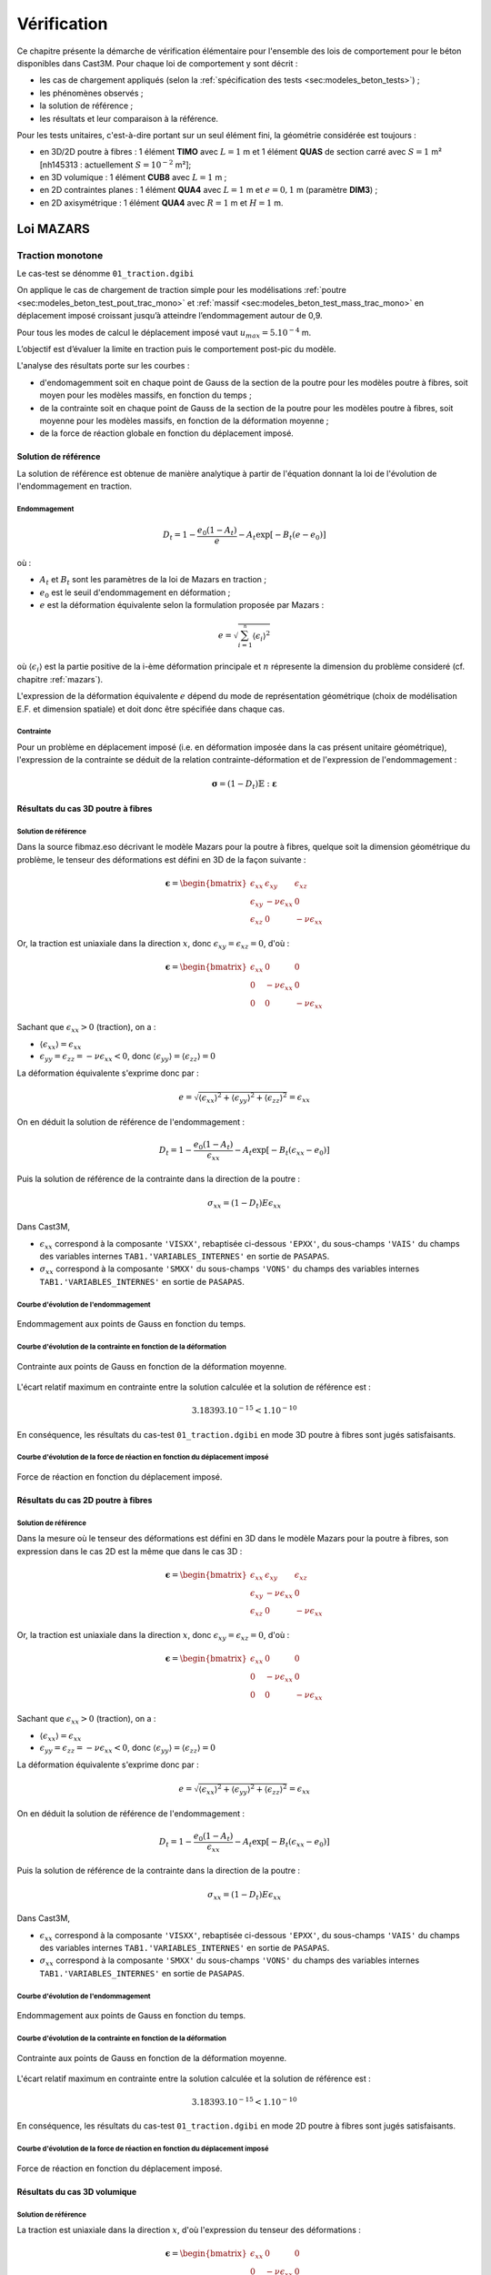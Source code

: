 .. _sec:modeles_beton_verif:

Vérification
============

Ce chapitre présente la démarche de vérification élémentaire pour l'ensemble des lois de comportement pour
le béton disponibles dans Cast3M. Pour chaque loi de comportement y sont décrit :

- les cas de chargement appliqués (selon la :ref:`spécification des tests <sec:modeles_beton_tests>`) ;
- les phénomènes observés ;
- la solution de référence ;
- les résultats et leur comparaison à la référence.



Pour les tests unitaires, c'est-à-dire portant sur un seul élément fini, la géométrie considérée est toujours :

- en 3D/2D poutre à fibres : 1 élément **TIMO** avec :math:`L=1` m et 1 élément **QUAS** de section carré avec :math:`S=1` m² [nh145313 : actuellement :math:`S=10^{-2}` m²];
- en 3D volumique : 1 élément **CUB8** avec :math:`L=1` m ;
- en 2D contraintes planes : 1 élément **QUA4** avec :math:`L=1` m et :math:`e=0,1` m (paramètre **DIM3**) ;
- en 2D axisymétrique : 1 élément **QUA4** avec :math:`R=1` m et :math:`H=1` m.



Loi MAZARS
----------

Traction monotone
~~~~~~~~~~~~~~~~~
Le cas-test se dénomme ``01_traction.dgibi``

On applique le cas de chargement de traction simple pour les modélisations :ref:`poutre <sec:modeles_beton_test_pout_trac_mono>`
et :ref:`massif <sec:modeles_beton_test_mass_trac_mono>` en déplacement imposé croissant jusqu’à atteindre l’endommagement autour de 0,9.

Pour tous les modes de calcul le déplacement imposé vaut :math:`u_{max}=5.10^{-4}` m.

L’objectif est d’évaluer la limite en traction puis le comportement post-pic du modèle.

L'analyse des résultats porte sur les courbes :

- d'endomagemment soit en chaque point de Gauss de la section de la poutre pour les modèles poutre à fibres, soit moyen pour les modèles massifs, en fonction du temps ;
- de la contrainte soit en chaque point de Gauss de la section de la poutre pour les modèles poutre à fibres, soit moyenne pour les modèles massifs, en fonction de la déformation moyenne ;
- de la force de réaction globale en fonction du déplacement imposé.

Solution de référence
+++++++++++++++++++++
La solution de référence est obtenue de manière analytique à partir de l'équation donnant la loi de l'évolution de l'endommagement en traction.

Endommagement
"""""""""""""

.. math::
   D_t = 1 - \frac{e_0 (1 - A_t)}{e} - A_t\exp\left[-B_t (e - e_0)\right]
   
où :

- :math:`A_t` et :math:`B_t` sont les paramètres de la loi de Mazars en traction ;
- :math:`e_0` est le seuil d'endommagement en déformation ;
- :math:`e` est la déformation équivalente selon la formulation proposée par Mazars :

.. math::
   {e} = \sqrt{\sum_{i=1}^{^{n}}\langle\epsilon_{i}\rangle^{2}}
   
où :math:`\langle\epsilon_{i}\rangle` est la partie positive de la i-ème déformation principale et :math:`n` répresente la dimension du problème consideré (cf. chapitre :ref:`mazars`).
   
L'expression de la déformation équivalente :math:`e` dépend du mode de représentation géométrique (choix de modélisation E.F. et dimension spatiale) et doit donc être spécifiée dans chaque cas.

Contrainte
""""""""""
Pour un problème en déplacement imposé (i.e. en déformation imposée dans la cas présent unitaire géométrique), l'expression de la contrainte se déduit de la relation contrainte-déformation et de l'expression de l'endommagement :

.. math::

   \boldsymbol{\sigma} = (1-D_{t}) \mathbb{E} : \boldsymbol{\varepsilon}

Résultats du cas 3D poutre à fibres
+++++++++++++++++++++++++++++++++++

Solution de référence
"""""""""""""""""""""
Dans la source fibmaz.eso décrivant le modèle Mazars pour la poutre à fibres, quelque soit la dimension géométrique du problème, le tenseur des déformations est défini en 3D de la façon suivante :

.. math::

   \boldsymbol{\epsilon} = 
      \begin{bmatrix}
         \epsilon_{xx} & \epsilon_{xy} & \epsilon_{xz} \\
         \epsilon_{xy} & -\nu\epsilon_{xx} & 0 \\
         \epsilon_{xz} & 0 & -\nu\epsilon_{xx}
      \end{bmatrix}

Or, la traction est uniaxiale dans la direction :math:`x`, donc :math:`\epsilon_{xy}=\epsilon_{xz}=0`, d'où :

.. math::

   \boldsymbol{\epsilon} = 
      \begin{bmatrix}
         \epsilon_{xx} & 0 & 0 \\
         0 & -\nu\epsilon_{xx} & 0 \\
         0 & 0 & -\nu\epsilon_{xx}
      \end{bmatrix}

Sachant que :math:`\epsilon_{xx}>0` (traction), on a :

- :math:`\langle\epsilon_{xx}\rangle=\epsilon_{xx}`
- :math:`\epsilon_{yy}=\epsilon_{zz}=-\nu\epsilon_{xx}<0`, donc :math:`\langle\epsilon_{yy}\rangle=\langle\epsilon_{zz}\rangle=0`

La déformation équivalente s'exprime donc par :

.. math::
   {e} = \sqrt{\langle\epsilon_{xx}\rangle^{2}+\langle\epsilon_{yy}\rangle^{2}+\langle\epsilon_{zz}\rangle^{2}}=\epsilon_{xx}

On en déduit la solution de référence de l'endommagement :

.. math::
   D_t = 1 - \frac{e_0 (1 - A_t)}{\epsilon_{xx}} - A_t\exp\left[-B_t (\epsilon_{xx} - e_0)\right]

Puis la solution de référence de la contrainte dans la direction de la poutre :

.. math::
   \sigma_{xx}=(1-D_t) E \epsilon_{xx}

Dans Cast3M, 

- :math:`\epsilon_{xx}` correspond à la composante ``'VISXX'``, rebaptisée ci-dessous ``'EPXX'``, du sous-champs ``'VAIS'`` du champs des variables internes ``TAB1.'VARIABLES_INTERNES'`` en sortie de ``PASAPAS``.

- :math:`\sigma_{xx}` correspond à la composante ``'SMXX'`` du sous-champs ``'VONS'`` du champs des variables internes ``TAB1.'VARIABLES_INTERNES'`` en sortie de ``PASAPAS``.

Courbe d'évolution de l'endommagement
"""""""""""""""""""""""""""""""""""""

.. figure:: figures/mazars_trac_mono_d_3dpaf.png
   :width: 15cm
   :align: center
   
   Endommagement aux points de Gauss en fonction du temps.

Courbe d'évolution de la contrainte en fonction de la déformation
"""""""""""""""""""""""""""""""""""""""""""""""""""""""""""""""""

.. figure:: figures/mazars_trac_mono_s_3dpaf.png
   :width: 15cm
   :align: center
   
   Contrainte aux points de Gauss en fonction de la déformation moyenne.

L'écart relatif maximum en contrainte entre la solution calculée et la solution de référence est :

.. math::
   3.18393.10^{-15} < 1.10^{-10}
   
En conséquence, les résultats du cas-test ``01_traction.dgibi`` en mode 3D poutre à fibres sont jugés satisfaisants.

Courbe d'évolution de la force de réaction en fonction du déplacement imposé
""""""""""""""""""""""""""""""""""""""""""""""""""""""""""""""""""""""""""""

.. figure:: figures/mazars_trac_mono_f_3dpaf.png
   :width: 15cm
   :align: center
   
   Force de réaction en fonction du déplacement imposé.

Résultats du cas 2D poutre à fibres
+++++++++++++++++++++++++++++++++++

Solution de référence
"""""""""""""""""""""
Dans la mesure où le tenseur des déformations est défini en 3D dans le modèle Mazars pour la poutre à fibres, son expression dans le cas 2D est la même que dans le cas 3D :

.. math::

   \boldsymbol{\epsilon} = 
      \begin{bmatrix}
         \epsilon_{xx} & \epsilon_{xy} & \epsilon_{xz} \\
         \epsilon_{xy} & -\nu\epsilon_{xx} & 0 \\
         \epsilon_{xz} & 0 & -\nu\epsilon_{xx}
      \end{bmatrix}

Or, la traction est uniaxiale dans la direction :math:`x`, donc :math:`\epsilon_{xy}=\epsilon_{xz}=0`, d'où :

.. math::

   \boldsymbol{\epsilon} = 
      \begin{bmatrix}
         \epsilon_{xx} & 0 & 0 \\
         0 & -\nu\epsilon_{xx} & 0 \\
         0 & 0 & -\nu\epsilon_{xx}
      \end{bmatrix}

Sachant que :math:`\epsilon_{xx}>0` (traction), on a :

- :math:`\langle\epsilon_{xx}\rangle=\epsilon_{xx}`
- :math:`\epsilon_{yy}=\epsilon_{zz}=-\nu\epsilon_{xx}<0`, donc :math:`\langle\epsilon_{yy}\rangle=\langle\epsilon_{zz}\rangle=0`

La déformation équivalente s'exprime donc par :

.. math::
   {e} = \sqrt{\langle\epsilon_{xx}\rangle^{2}+\langle\epsilon_{yy}\rangle^{2}+\langle\epsilon_{zz}\rangle^{2}}=\epsilon_{xx}

On en déduit la solution de référence de l'endommagement :

.. math::
   D_t = 1 - \frac{e_0 (1 - A_t)}{\epsilon_{xx}} - A_t\exp\left[-B_t (\epsilon_{xx} - e_0)\right]

Puis la solution de référence de la contrainte dans la direction de la poutre :

.. math::
   \sigma_{xx}=(1-D_t) E \epsilon_{xx}

Dans Cast3M, 

- :math:`\epsilon_{xx}` correspond à la composante ``'VISXX'``, rebaptisée ci-dessous ``'EPXX'``, du sous-champs ``'VAIS'`` du champs des variables internes ``TAB1.'VARIABLES_INTERNES'`` en sortie de ``PASAPAS``.

- :math:`\sigma_{xx}` correspond à la composante ``'SMXX'`` du sous-champs ``'VONS'`` du champs des variables internes ``TAB1.'VARIABLES_INTERNES'`` en sortie de ``PASAPAS``.

Courbe d'évolution de l'endommagement
"""""""""""""""""""""""""""""""""""""

.. figure:: figures/mazars_trac_mono_d_2dpaf.png
   :width: 15cm
   :align: center
   
   Endommagement aux points de Gauss en fonction du temps.

Courbe d'évolution de la contrainte en fonction de la déformation
"""""""""""""""""""""""""""""""""""""""""""""""""""""""""""""""""

.. figure:: figures/mazars_trac_mono_s_2dpaf.png
   :width: 15cm
   :align: center
   
   Contrainte aux points de Gauss en fonction de la déformation moyenne.

L'écart relatif maximum en contrainte entre la solution calculée et la solution de référence est :

.. math::
   3.18393.10^{-15} < 1.10^{-10}
   
En conséquence, les résultats du cas-test ``01_traction.dgibi`` en mode 2D poutre à fibres sont jugés satisfaisants.

Courbe d'évolution de la force de réaction en fonction du déplacement imposé
""""""""""""""""""""""""""""""""""""""""""""""""""""""""""""""""""""""""""""

.. figure:: figures/mazars_trac_mono_f_2dpaf.png
   :width: 15cm
   :align: center
   
   Force de réaction en fonction du déplacement imposé.

Résultats du cas 3D volumique
+++++++++++++++++++++++++++++

Solution de référence
"""""""""""""""""""""
La traction est uniaxiale dans la direction :math:`x`, d'où l'expression du tenseur des déformations :

.. math::

   \boldsymbol{\epsilon} = 
      \begin{bmatrix}
         \epsilon_{xx} & 0 & 0 \\
         0 & -\nu\epsilon_{xx} & 0 \\
         0 & 0 & -\nu\epsilon_{xx}
      \end{bmatrix}

Sachant que :math:`\epsilon_{xx}>0` (traction), on a :

- :math:`\langle\epsilon_{xx}\rangle=\epsilon_{xx}`
- :math:`\epsilon_{yy}=\epsilon_{zz}=-\nu\epsilon_{xx}<0`, donc :math:`\langle\epsilon_{yy}\rangle=\langle\epsilon_{zz}\rangle=0`

La déformation équivalente s'exprime donc par :

.. math::
   {e} = \sqrt{\langle\epsilon_{xx}\rangle^{2}+\langle\epsilon_{yy}\rangle^{2}+\langle\epsilon_{zz}\rangle^{2}}=\epsilon_{xx}

On en déduit la solution de référence de l'endommagement :

.. math::
   D_t = 1 - \frac{e_0 (1 - A_t)}{\epsilon_{xx}} - A_t\exp\left[-B_t (\epsilon_{xx} - e_0)\right]

Puis la solution de référence de la contrainte dans la direction :math:`x` :

.. math::
   \sigma_{xx}=(1-D_t) E \epsilon_{xx}

Dans Cast3M, 

- :math:`\epsilon_{xx}` correspond à la composante ``'EPXX'`` du tenseur des déformations ``TAB.'DEFORMATIONS'`` en sortie de ``PASAPAS``.

- :math:`\sigma_{xx}` correspond à la composante ``'SMXX'`` du tenseur des contraintes ``TAB1.'CONTRAINTES'`` en sortie de ``PASAPAS``.

Courbe d'évolution de l'endommagement
"""""""""""""""""""""""""""""""""""""

.. figure:: figures/mazars_trac_mono_d_3d.png
   :width: 15cm
   :align: center
   
   Endommagement moyen en fonction du temps.

Courbe d'évolution de la contrainte en fonction de la déformation
"""""""""""""""""""""""""""""""""""""""""""""""""""""""""""""""""

.. figure:: figures/mazars_trac_mono_s_3d.png
   :width: 15cm
   :align: center
   
   Contrainte moyenne en fonction de la déformation moyenne.

L'écart relatif maximum en contrainte entre la solution calculée et la solution de référence est :

.. math::
   5.57047.10^{-15} < 1.10^{-10}
   
En conséquence, les résultats du cas-test ``01_traction.dgibi`` en mode 3D volumique sont jugés satisfaisants.

Courbe d'évolution de la force de réaction en fonction du déplacement imposé
""""""""""""""""""""""""""""""""""""""""""""""""""""""""""""""""""""""""""""

.. figure:: figures/mazars_trac_mono_f_3d.png
   :width: 15cm
   :align: center
   
   Force de réaction en fonction du déplacement imposé.

Résultats du cas 2D contraintes planes
++++++++++++++++++++++++++++++++++++++

Solution de référence
"""""""""""""""""""""
La traction est uniaxiale dans la direction :math:`x` et, en contraintes planes, la déformation est libre dans la direction :math:`z` orthogonale au plan de représentation géométrique 2D (contration par effet de Poisson), d'où l'expression du tenseur des déformations :

.. math::

   \boldsymbol{\epsilon} = 
      \begin{bmatrix}
         \epsilon_{xx} & 0 & 0 \\
         0 & -\nu\epsilon_{xx} & 0 \\
         0 & 0 & -\nu\epsilon_{xx}
      \end{bmatrix}

Sachant que :math:`\epsilon_{xx}>0` (traction), on a :

- :math:`\langle\epsilon_{xx}\rangle=\epsilon_{xx}`
- :math:`\epsilon_{yy}=\epsilon_{zz}=-\nu\epsilon_{xx}<0`, donc :math:`\langle\epsilon_{yy}\rangle=\langle\epsilon_{zz}\rangle=0`

La déformation équivalente s'exprime donc par :

.. math::
   {e} = \sqrt{\langle\epsilon_{xx}\rangle^{2}+\langle\epsilon_{yy}\rangle^{2}+\langle\epsilon_{zz}\rangle^{2}}=\epsilon_{xx}

On en déduit la solution de référence de l'endommagement :

.. math::
   D_t = 1 - \frac{e_0 (1 - A_t)}{\epsilon_{xx}} - A_t\exp\left[-B_t (\epsilon_{xx} - e_0)\right]

Puis la solution de référence de la contrainte dans la direction :math:`x` :

.. math::
   \sigma_{xx}=(1-D_t) E \epsilon_{xx}

Dans Cast3M, 

- :math:`\epsilon_{xx}` correspond à la composante ``'EPXX'`` du tenseur des déformations ``TAB.'DEFORMATIONS'`` en sortie de ``PASAPAS``.

- :math:`\sigma_{xx}` correspond à la composante ``'SMXX'`` du tenseur des contraintes ``TAB1.'CONTRAINTES'`` en sortie de ``PASAPAS``.

Courbe d'évolution de l'endommagement
"""""""""""""""""""""""""""""""""""""

.. figure:: figures/mazars_trac_mono_d_2dplan.png
   :width: 15cm
   :align: center
   
   Endommagement moyen en fonction du temps.

Courbe d'évolution de la contrainte en fonction de la déformation
"""""""""""""""""""""""""""""""""""""""""""""""""""""""""""""""""

.. figure:: figures/mazars_trac_mono_s_2dplan.png
   :width: 15cm
   :align: center
   
   Contrainte moyenne en fonction de la déformation moyenne.

L'écart relatif maximum en contrainte entre la solution calculée et la solution de référence est :

.. math::
   5.74126.10^{-15} < 1.10^{-10}
   
En conséquence, les résultats du cas-test ``01_traction.dgibi`` en mode 2D contraintes planes sont jugés satisfaisants.

Courbe d'évolution de la force de réaction en fonction du déplacement imposé
""""""""""""""""""""""""""""""""""""""""""""""""""""""""""""""""""""""""""""

.. figure:: figures/mazars_trac_mono_f_2dplan.png
   :width: 15cm
   :align: center
   
   Force de réaction en fonction du déplacement imposé.

Résultats du cas 2D axisymétrique
+++++++++++++++++++++++++++++++++

Solution de référence
"""""""""""""""""""""
La traction est uniaxiale dans la direction :math:`z`, d'où l'expression du tenseur des déformations :

.. math::

   \boldsymbol{\epsilon} = 
      \begin{bmatrix}
         -\nu\epsilon_{zz} & 0 & 0 \\
         0 & -\nu\epsilon_{zz} & 0 \\
         0 & 0 & \epsilon_{zz}
      \end{bmatrix}

Sachant que :math:`\epsilon_{zz}>0` (traction), on a :

- :math:`\epsilon_{rr}=\epsilon_{\theta\theta}=-\nu\epsilon_{zz}<0`, donc :math:`\langle\epsilon_{rr}\rangle=\langle\epsilon_{\theta\theta}\rangle=0`
- :math:`\langle\epsilon_{zz}\rangle=\epsilon_{zz}`

La déformation équivalente s'exprime donc par :

.. math::
   {e} = \sqrt{\langle\epsilon_{rr}\rangle^{2}+\langle\epsilon_{\theta\theta}\rangle^{2}+\langle\epsilon_{zz}\rangle^{2}}=\epsilon_{zz}

On en déduit la solution de référence de l'endommagement :

.. math::
   D_t = 1 - \frac{e_0 (1 - A_t)}{\epsilon_{zz}} - A_t\exp\left[-B_t (\epsilon_{zz} - e_0)\right]

Puis la solution de référence de la contrainte dans la direction :math:`z` :

.. math::
   \sigma_{zz}=(1-D_t) E \epsilon_{zz}

Dans Cast3M, 

- :math:`\epsilon_{zz}` correspond à la composante ``'EPZZ'`` du tenseur des déformations ``TAB.'DEFORMATIONS'`` en sortie de ``PASAPAS``.

- :math:`\sigma_{zz}` correspond à la composante ``'SMZZ'`` du tenseur des contraintes ``TAB1.'CONTRAINTES'`` en sortie de ``PASAPAS``.

Courbe d'évolution de l'endommagement
"""""""""""""""""""""""""""""""""""""

.. figure:: figures/mazars_trac_mono_d_2daxi.png
   :width: 15cm
   :align: center
   
   Endommagement moyen en fonction du temps.

Courbe d'évolution de la contrainte en fonction de la déformation
"""""""""""""""""""""""""""""""""""""""""""""""""""""""""""""""""

.. figure:: figures/mazars_trac_mono_s_2daxi.png
   :width: 15cm
   :align: center
   
   Contrainte moyenne en fonction de la déformation moyenne.

L'écart relatif maximum en contrainte entre la solution calculée et la solution de référence est :

.. math::
   5.61645.10^{-15} < 1.10^{-10}
   
En conséquence, les résultats du cas-test ``01_traction.dgibi`` en mode 2D axisymétrique sont jugés satisfaisants.

Courbe d'évolution de la force de réaction en fonction du déplacement imposé
""""""""""""""""""""""""""""""""""""""""""""""""""""""""""""""""""""""""""""

.. figure:: figures/mazars_trac_mono_f_2daxi.png
   :width: 15cm
   :align: center
   
   Force de réaction en fonction du déplacement imposé.



Compression monotone
~~~~~~~~~~~~~~~~~~~~
Le cas-test se dénomme ``02_compression.dgibi``

On applique le cas de chargement de compression simple pour les modélisations :ref:`poutre <sec:modeles_beton_test_pout_comp_mono>` et :ref:`massif <sec:modeles_beton_test_mass_comp_mono>` en déplacement imposé négatif, croissant en valeur absolue, jusqu’à atteindre l’endommagement autour de 0,9.

Pour tous les modes de calcul le déplacement imposé vaut :math:`u_{max}=-5.10^{-3}` m.

L’objectif est d’évaluer la limite en compression puis le comportement post-pic du modèle.

L'analyse des résultats porte sur les courbes :

- d'endomagemment soit en chaque point de Gauss de la section de la poutre pour les modèles poutre à fibres, soit moyen pour les modèles massifs, en fonction du temps ;
- de la contrainte soit en chaque point de Gauss de la section de la poutre pour les modèles poutre à fibres, soit moyenne pour les modèles massifs, en fonction de la déformation moyenne ;
- de la force de réaction globale en fonction du déplacement imposé.

Solution de référence
+++++++++++++++++++++
La solution de référence est obtenue de manière analytique à partir de l'équation donnant la loi de l'évolution de l'endommagement en compression.

Endommagement
"""""""""""""

.. math::
   D_c = 1 - \frac{e_0 (1 - A_c)}{e} - A_c\exp\left[-B_c (e - e_0)\right]
   
où :

- :math:`A_c` et :math:`B_c` sont les paramètres de la loi de Mazars en compression ;
- :math:`e_0` est le seuil d'endommagement en déformation ;
- :math:`e` est la déformation équivalente selon la formulation proposée par Mazars :

.. math::
   {e} = \sqrt{\sum_{i=1}^{^{n}}\langle\epsilon_{i}\rangle^{2}}
   
où :math:`\langle\epsilon_{i}\rangle` est la partie positive de la i-ème déformation principale et :math:`n` répresente la dimension du problème consideré (cf. chapitre :ref:`mazars`).
   
L'expression de la déformation équivalente :math:`e` dépend du mode de représentation géométrique (choix de modélisation E.F. et dimension spatiale) et doit donc être spécifiée dans chaque cas.

Contrainte
""""""""""
Pour un problème en déplacement imposé (i.e. en déformation imposée dans la cas présent unitaire géométrique), l'expression de la contrainte se déduit de la relation contrainte-déformation et de l'expression de l'endommagement :

.. math::

   \boldsymbol{\sigma} = (1-D_{t}) \mathbb{E} : \boldsymbol{\varepsilon}

Résultats du cas 3D poutre à fibres
+++++++++++++++++++++++++++++++++++

Solution de référence
"""""""""""""""""""""
Dans la source fibmaz.eso décrivant le modèle Mazars pour la poutre à fibres, quelque soit la dimension géométrique du problème, le tenseur des déformations est défini en 3D de la façon suivante :

.. math::

   \boldsymbol{\epsilon} = 
      \begin{bmatrix}
         \epsilon_{xx} & \epsilon_{xy} & \epsilon_{xz} \\
         \epsilon_{xy} & -\nu\epsilon_{xx} & 0 \\
         \epsilon_{xz} & 0 & -\nu\epsilon_{xx}
      \end{bmatrix}

Or, la compression est uniaxiale dans la direction :math:`x`, donc :math:`\epsilon_{xy}=\epsilon_{xz}=0`, d'où :

.. math::

   \boldsymbol{\epsilon} = 
      \begin{bmatrix}
         \epsilon_{xx} & 0 & 0 \\
         0 & -\nu\epsilon_{xx} & 0 \\
         0 & 0 & -\nu\epsilon_{xx}
      \end{bmatrix}

Sachant que :math:`\epsilon_{xx}<0` (compression), on a :

- :math:`\langle\epsilon_{xx}\rangle=0`
- :math:`\epsilon_{yy}=\epsilon_{zz}=-\nu\epsilon_{xx}>0`, donc :math:`\langle\epsilon_{yy}\rangle=\langle\epsilon_{zz}\rangle=-\nu\epsilon_{xx}`

La déformation équivalente s'exprime donc par :

.. math::
   {e} = \sqrt{\langle\epsilon_{xx}\rangle^{2}+\langle\epsilon_{yy}\rangle^{2}+\langle\epsilon_{zz}\rangle^{2}}=\sqrt{2}\nu|\epsilon_{xx}|

On en déduit la solution de référence de l'endommagement :

.. math::
   D_c = 1 - \frac{e_0 (1 - A_c)}{\sqrt{2}\nu|\epsilon_{xx}|} - A_c\exp\left[-B_c (\sqrt{2}\nu|\epsilon_{xx}| - e_0)\right]

Puis la solution de référence de la contrainte dans la direction de la poutre :

.. math::
   \sigma_{xx}=(1-D_c) E \epsilon_{xx}

Dans Cast3M, 

- :math:`\epsilon_{xx}` correspond à la composante ``'VISXX'``, rebaptisée ci-dessous ``'EPXX'``, du sous-champs ``'VAIS'`` du champs des variables internes ``TAB1.'VARIABLES_INTERNES'`` en sortie de ``PASAPAS``.

- :math:`\sigma_{xx}` correspond à la composante ``'SMXX'`` du sous-champs ``'VONS'`` du champs des variables internes ``TAB1.'VARIABLES_INTERNES'`` en sortie de ``PASAPAS``.

Courbe d'évolution de l'endommagement
"""""""""""""""""""""""""""""""""""""

.. figure:: figures/mazars_comp_mono_d_3dpaf.png
   :width: 15cm
   :align: center
   
   Endommagement aux points de Gauss en fonction du temps.

Courbe d'évolution de la contrainte en fonction de la déformation
"""""""""""""""""""""""""""""""""""""""""""""""""""""""""""""""""

.. figure:: figures/mazars_comp_mono_s_3dpaf.png
   :width: 15cm
   :align: center
   
   Contrainte aux points de Gauss en fonction de la déformation moyenne.

L'écart relatif maximum en contrainte entre la solution calculée et la solution de référence est :

.. math::
   8.35516.10^{-09} > 1.10^{-10}
   
En conséquence, les résultats du cas-test ``02_compression.dgibi`` en mode 3D poutre à fibres sont jugés *[nh145313 : non satisfaisants ?]*.

Courbe d'évolution de la force de réaction en fonction du déplacement imposé
""""""""""""""""""""""""""""""""""""""""""""""""""""""""""""""""""""""""""""

.. figure:: figures/mazars_comp_mono_f_3dpaf.png
   :width: 15cm
   :align: center
   
   Force de réaction en fonction du déplacement imposé.

Résultats du cas 2D poutre à fibres
+++++++++++++++++++++++++++++++++++

Solution de référence
"""""""""""""""""""""
Dans la mesure où le tenseur des déformations est défini en 3D dans le modèle Mazars pour la poutre à fibres, son expression dans le cas 2D est la même que dans le cas 3D :

.. math::

   \boldsymbol{\epsilon} = 
      \begin{bmatrix}
         \epsilon_{xx} & \epsilon_{xy} & \epsilon_{xz} \\
         \epsilon_{xy} & -\nu\epsilon_{xx} & 0 \\
         \epsilon_{xz} & 0 & -\nu\epsilon_{xx}
      \end{bmatrix}

Or, la compression est uniaxiale dans la direction :math:`x`, donc :math:`\epsilon_{xy}=\epsilon_{xz}=0`, d'où :

.. math::

   \boldsymbol{\epsilon} = 
      \begin{bmatrix}
         \epsilon_{xx} & 0 & 0 \\
         0 & -\nu\epsilon_{xx} & 0 \\
         0 & 0 & -\nu\epsilon_{xx}
      \end{bmatrix}

Sachant que :math:`\epsilon_{xx}<0` (compression), on a :

- :math:`\langle\epsilon_{xx}\rangle=0`
- :math:`\epsilon_{yy}=\epsilon_{zz}=-\nu\epsilon_{xx}>0`, donc :math:`\langle\epsilon_{yy}\rangle=\langle\epsilon_{zz}\rangle=-\nu\epsilon_{xx}`

La déformation équivalente s'exprime donc par :

.. math::
   {e} = \sqrt{\langle\epsilon_{xx}\rangle^{2}+\langle\epsilon_{yy}\rangle^{2}+\langle\epsilon_{zz}\rangle^{2}}=\sqrt{2}\nu|\epsilon_{xx}|

On en déduit la solution de référence de l'endommagement :

.. math::
   D_c = 1 - \frac{e_0 (1 - A_c)}{\sqrt{2}\nu|\epsilon_{xx}|} - A_c\exp\left[-B_c (\sqrt{2}\nu|\epsilon_{xx}| - e_0)\right]

Puis la solution de référence de la contrainte dans la direction de la poutre :

.. math::
   \sigma_{xx}=(1-D_c) E \epsilon_{xx}

Dans Cast3M, 

- :math:`\epsilon_{xx}` correspond à la composante ``'VISXX'``, rebaptisée ci-dessous ``'EPXX'``, du sous-champs ``'VAIS'`` du champs des variables internes ``TAB1.'VARIABLES_INTERNES'`` en sortie de ``PASAPAS``.

- :math:`\sigma_{xx}` correspond à la composante ``'SMXX'`` du sous-champs ``'VONS'`` du champs des variables internes ``TAB1.'VARIABLES_INTERNES'`` en sortie de ``PASAPAS``.

Courbe d'évolution de l'endommagement
"""""""""""""""""""""""""""""""""""""

.. figure:: figures/mazars_comp_mono_d_2dpaf.png
   :width: 15cm
   :align: center
   
   Endommagement aux points de Gauss en fonction du temps.

Courbe d'évolution de la contrainte en fonction de la déformation
"""""""""""""""""""""""""""""""""""""""""""""""""""""""""""""""""

.. figure:: figures/mazars_comp_mono_s_2dpaf.png
   :width: 15cm
   :align: center
   
   Contrainte aux points de Gauss en fonction de la déformation moyenne.

L'écart relatif maximum en contrainte entre la solution calculée et la solution de référence est :

.. math::
   8.35516.10^{-09} > 1.10^{-10}
   
En conséquence, les résultats du cas-test ``02_compression.dgibi`` en mode 2D poutre à fibres sont jugés *[nh145313 : non satisfaisants ?]*.

Courbe d'évolution de la force de réaction en fonction du déplacement imposé
""""""""""""""""""""""""""""""""""""""""""""""""""""""""""""""""""""""""""""

.. figure:: figures/mazars_comp_mono_f_2dpaf.png
   :width: 15cm
   :align: center
   
   Force de réaction en fonction du déplacement imposé.

Résultats du cas 3D volumique
+++++++++++++++++++++++++++++

Solution de référence
"""""""""""""""""""""
La compression est uniaxiale dans la direction :math:`x`, d'où l'expression du tenseur des déformations :

.. math::

   \boldsymbol{\epsilon} = 
      \begin{bmatrix}
         \epsilon_{xx} & 0 & 0 \\
         0 & -\nu\epsilon_{xx} & 0 \\
         0 & 0 & -\nu\epsilon_{xx}
      \end{bmatrix}

Sachant que :math:`\epsilon_{xx}<0` (compression), on a :

- :math:`\langle\epsilon_{xx}\rangle=0`
- :math:`\epsilon_{yy}=\epsilon_{zz}=-\nu\epsilon_{xx}>0`, donc :math:`\langle\epsilon_{yy}\rangle=\langle\epsilon_{zz}\rangle=-\nu\epsilon_{xx}`

La déformation équivalente s'exprime donc par :

.. math::
   {e} = \sqrt{\langle\epsilon_{xx}\rangle^{2}+\langle\epsilon_{yy}\rangle^{2}+\langle\epsilon_{zz}\rangle^{2}}=\sqrt{2}\nu|\epsilon_{xx}|

On en déduit la solution de référence de l'endommagement :

.. math::
   D_c = 1 - \frac{e_0 (1 - A_c)}{\sqrt{2}\nu|\epsilon_{xx}|} - A_c\exp\left[-B_c (\sqrt{2}\nu|\epsilon_{xx}| - e_0)\right]

Puis la solution de référence de la contrainte dans la direction :math:`x` :

.. math::
   \sigma_{xx}=(1-D_t) E \epsilon_{xx}

Dans Cast3M, 

- :math:`\epsilon_{xx}` correspond à la composante ``'EPXX'`` du tenseur des déformations ``TAB.'DEFORMATIONS'`` en sortie de ``PASAPAS``.

- :math:`\sigma_{xx}` correspond à la composante ``'SMXX'`` du tenseur des contraintes ``TAB1.'CONTRAINTES'`` en sortie de ``PASAPAS``.

Courbe d'évolution de l'endommagement
"""""""""""""""""""""""""""""""""""""

.. figure:: figures/mazars_comp_mono_d_3d.png
   :width: 15cm
   :align: center
   
   Endommagement moyen en fonction du temps.

Courbe d'évolution de la contrainte en fonction de la déformation
"""""""""""""""""""""""""""""""""""""""""""""""""""""""""""""""""

.. figure:: figures/mazars_comp_mono_s_3d.png
   :width: 15cm
   :align: center
   
   Contrainte moyenne en fonction de la déformation moyenne.

L'écart relatif maximum en contrainte entre la solution calculée et la solution de référence est :

.. math::
   9.13189.10^{-09} > 1.10^{-10}
   
En conséquence, les résultats du cas-test ``02_compression.dgibi`` en mode 3D volumique sont jugés *[nh145313 : non satisfaisants ?]*.

Courbe d'évolution de la force de réaction en fonction du déplacement imposé
""""""""""""""""""""""""""""""""""""""""""""""""""""""""""""""""""""""""""""

.. figure:: figures/mazars_comp_mono_f_3d.png
   :width: 15cm
   :align: center
   
   Force de réaction en fonction du déplacement imposé.

Résultats du cas 2D contraintes planes
++++++++++++++++++++++++++++++++++++++

Solution de référence
"""""""""""""""""""""
La compression est uniaxiale dans la direction :math:`x` et, en contraintes planes, la déformation est libre dans la direction :math:`z` orthogonale au plan de représentation géométrique 2D (expansion par effet de Poisson), d'où l'expression du tenseur des déformations :

.. math::

   \boldsymbol{\epsilon} = 
      \begin{bmatrix}
         \epsilon_{xx} & 0 & 0 \\
         0 & -\nu\epsilon_{xx} & 0 \\
         0 & 0 & -\nu\epsilon_{xx}
      \end{bmatrix}

Sachant que :math:`\epsilon_{xx}<0` (compression), on a :

- :math:`\langle\epsilon_{xx}\rangle=0`
- :math:`\epsilon_{yy}=\epsilon_{zz}=-\nu\epsilon_{xx}>0`, donc :math:`\langle\epsilon_{yy}\rangle=\langle\epsilon_{zz}\rangle=-\nu\epsilon_{xx}`

La déformation équivalente s'exprime donc par :

.. math::
   {e} = \sqrt{\langle\epsilon_{xx}\rangle^{2}+\langle\epsilon_{yy}\rangle^{2}+\langle\epsilon_{zz}\rangle^{2}}=\sqrt{2}\nu|\epsilon_{xx}|

On en déduit la solution de référence de l'endommagement :

.. math::
   D_c = 1 - \frac{e_0 (1 - A_c)}{\sqrt{2}\nu|\epsilon_{xx}|} - A_c\exp\left[-B_c (\sqrt{2}\nu|\epsilon_{xx}| - e_0)\right]

Puis la solution de référence de la contrainte dans la direction :math:`x` :

.. math::
   \sigma_{xx}=(1-D_c) E \epsilon_{xx}

Dans Cast3M, 

- :math:`\epsilon_{xx}` correspond à la composante ``'EPXX'`` du tenseur des déformations ``TAB.'DEFORMATIONS'`` en sortie de ``PASAPAS``.

- :math:`\sigma_{xx}` correspond à la composante ``'SMXX'`` du tenseur des contraintes ``TAB1.'CONTRAINTES'`` en sortie de ``PASAPAS``.

Courbe d'évolution de l'endommagement
"""""""""""""""""""""""""""""""""""""

.. figure:: figures/mazars_comp_mono_d_2dplan.png
   :width: 15cm
   :align: center
   
   Endommagement moyen en fonction du temps.

Courbe d'évolution de la contrainte en fonction de la déformation
"""""""""""""""""""""""""""""""""""""""""""""""""""""""""""""""""

.. figure:: figures/mazars_comp_mono_s_2dplan.png
   :width: 15cm
   :align: center
   
   Contrainte moyenne en fonction de la déformation moyenne.

L'écart relatif maximum en contrainte entre la solution calculée et la solution de référence est :

.. math::
   1.26037.10^{-15} < 1.10^{-10}
   
En conséquence, les résultats du cas-test ``02_compression.dgibi`` en mode 2D contraintes planes sont jugés satisfaisants.

Courbe d'évolution de la force de réaction en fonction du déplacement imposé
""""""""""""""""""""""""""""""""""""""""""""""""""""""""""""""""""""""""""""

.. figure:: figures/mazars_comp_mono_f_2dplan.png
   :width: 15cm
   :align: center
   
   Force de réaction en fonction du déplacement imposé.

Résultats du cas 2D axisymétrique
+++++++++++++++++++++++++++++++++

Solution de référence
"""""""""""""""""""""
La compression est uniaxiale dans la direction :math:`z`, d'où l'expression du tenseur des déformations :

.. math::

   \boldsymbol{\epsilon} = 
      \begin{bmatrix}
         -\nu\epsilon_{zz} & 0 & 0 \\
         0 & -\nu\epsilon_{zz} & 0 \\
         0 & 0 & \epsilon_{zz}
      \end{bmatrix}

Sachant que :math:`\epsilon_{zz}<0` (compression), on a :

- :math:`\epsilon_{rr}=\epsilon_{\theta\theta}=-\nu\epsilon_{zz}>0`, donc :math:`\langle\epsilon_{rr}\rangle=\langle\epsilon_{\theta\theta}\rangle=-\nu\epsilon_{zz}`
- :math:`\langle\epsilon_{zz}\rangle=0`

La déformation équivalente s'exprime donc par :

.. math::
   {e} = \sqrt{\langle\epsilon_{rr}\rangle^{2}+\langle\epsilon_{\theta\theta}\rangle^{2}+\langle\epsilon_{zz}\rangle^{2}}=\sqrt{2}\nu|\epsilon_{zz}|

On en déduit la solution de référence de l'endommagement :

.. math::
   D_c = 1 - \frac{e_0 (1 - A_c)}{\sqrt{2}\nu|\epsilon_{zz}|} - A_c\exp\left[-B_c (\sqrt{2}\nu|\epsilon_{zz}| - e_0)\right]

Puis la solution de référence de la contrainte dans la direction :math:`z` :

.. math::
   \sigma_{zz}=(1-D_c) E \epsilon_{zz}

Dans Cast3M, 

- :math:`\epsilon_{zz}` correspond à la composante ``'EPZZ'`` du tenseur des déformations ``TAB.'DEFORMATIONS'`` en sortie de ``PASAPAS``.

- :math:`\sigma_{zz}` correspond à la composante ``'SMZZ'`` du tenseur des contraintes ``TAB1.'CONTRAINTES'`` en sortie de ``PASAPAS``.

Courbe d'évolution de l'endommagement
"""""""""""""""""""""""""""""""""""""

.. figure:: figures/mazars_comp_mono_d_2daxi.png
   :width: 15cm
   :align: center
   
   Endommagement moyen en fonction du temps.

Courbe d'évolution de la contrainte en fonction de la déformation
"""""""""""""""""""""""""""""""""""""""""""""""""""""""""""""""""

.. figure:: figures/mazars_comp_mono_s_2daxi.png
   :width: 15cm
   :align: center
   
   Contrainte moyenne en fonction de la déformation moyenne.

L'écart relatif maximum en contrainte entre la solution calculée et la solution de référence est :

.. math::
   1.15429.10^{-15} < 1.10^{-10}
   
En conséquence, les résultats du cas-test ``02_compression.dgibi`` en mode 2D axisymétrique sont jugés satisfaisants.

Courbe d'évolution de la force de réaction en fonction du déplacement imposé
""""""""""""""""""""""""""""""""""""""""""""""""""""""""""""""""""""""""""""

.. figure:: figures/mazars_comp_mono_f_2daxi.png
   :width: 15cm
   :align: center
   
   Force de réaction en fonction du déplacement imposé.


Traction cyclique
~~~~~~~~~~~~~~~~~
Le cas-test se dénomme ``03_traction_cyclique.dgibi``

TODO



Compression cyclique
~~~~~~~~~~~~~~~~~~~~
Le cas-test se dénomme ``04_compression_cyclique.dgibi``

TODO



Traction compression
~~~~~~~~~~~~~~~~~~~~
Le cas-test se dénomme ``05_traction_compression.dgibi``

On applique le cas de chargement de traction compression alternées pour les modélisations :ref:`poutre <sec:modeles_beton_test_pout_trac_comp>`
et :ref:`massif <sec:modeles_beton_test_mass_trac_comp>` en déplacement imposé croissant en valeur absolue (positif en traction, puis négatif en compression) jusqu’à atteindre l’endommagement autour de 0,9.

Pour tous les modes de calcul le déplacement imposé vaut, en traction, :math:`u_{tmax}=2.10^{-4}` m et, en compression, :math:`u_{cmax}=-5.10^{-3}` m.

L’objectif est d’évaluer, lorsque le chargement passe de la traction à la compression pendant le calcul, que le modèle commute correctement d'un mode d'endommagement à l'autre.

L'analyse des résultats porte sur les courbes :

- d'endomagemment soit en chaque point de Gauss de la section de la poutre pour les modèles poutre à fibres, soit moyen pour les modèles massifs, en fonction du temps ;
- de la contrainte soit en chaque point de Gauss de la section de la poutre pour les modèles poutre à fibres, soit moyenne pour les modèles massifs, en fonction de la déformation moyenne ;
- de la force de réaction globale en fonction du déplacement imposé.

Solution de référence
+++++++++++++++++++++
La solution de référence est obtenue de manière analytique à partir des équations donnant la loi de l'évolution de l'endommagement en traction et en compression. Ces deux lois sont fonctions de la déformation équivalente selon la formulation de Mazars qui est dépendante du mode de chargement et du mode de représentation géométrique.

Résultats du cas 3D poutre à fibres
+++++++++++++++++++++++++++++++++++

Solution de référence
"""""""""""""""""""""

On a montré précédemment que la déformation équivalente s'exprime par :

- en traction (:math:`\epsilon_{xx}>0`) : :math:`e=\epsilon_{xx}` ;
- en compression (:math:`\epsilon_{xx}<0`) : :math:`e=\sqrt{2}\nu|\epsilon_{xx}|`.

On en déduit les solutions de référence de l'endommagement :

- en traction (:math:`\epsilon_{xx}>0`) :

.. math::
   D_t = 1 - \frac{e_0 (1 - A_t)}{\epsilon_{xx}} - A_t\exp\left[-B_t (\epsilon_{xx} - e_0)\right]

- en compression (:math:`\epsilon_{xx}<0`) :
   
.. math::
   D_c = 1 - \frac{e_0 (1 - A_c)}{\sqrt{2}\nu|\epsilon_{xx}|} - A_c\exp\left[-B_c (\sqrt{2}\nu|\epsilon_{xx}| - e_0)\right]
   
Puis la solution de référence de la contrainte dans la direction de la poutre :

- en traction (:math:`\epsilon_{xx}>0`) :
   
.. math::
   \sigma_{xx}=(1-D_t) E \epsilon_{xx}

- en compression (:math:`\epsilon_{xx}<0`) :
   
.. math::
   \sigma_{xx}=(1-D_c) E \epsilon_{xx}

Dans Cast3M, 

- :math:`\epsilon_{xx}` correspond à la composante ``'VISXX'``, rebaptisée ci-dessous ``'EPXX'``, du sous-champs ``'VAIS'`` du champs des variables internes ``TAB1.'VARIABLES_INTERNES'`` en sortie de ``PASAPAS``.

- :math:`\sigma_{xx}` correspond à la composante ``'SMXX'`` du sous-champs ``'VONS'`` du champs des variables internes ``TAB1.'VARIABLES_INTERNES'`` en sortie de ``PASAPAS``.

Courbe d'évolution de l'endommagement
"""""""""""""""""""""""""""""""""""""

.. figure:: figures/mazars_trac_comp_d_3dpaf.png
   :width: 15cm
   :align: center
   
   Endommagement aux points de Gauss en fonction du temps.

Courbe d'évolution de la contrainte en fonction de la déformation
"""""""""""""""""""""""""""""""""""""""""""""""""""""""""""""""""

.. figure:: figures/mazars_trac_comp_s_3dpaf.png
   :width: 15cm
   :align: center
   
   Contrainte aux points de Gauss en fonction de la déformation moyenne.

L'écart relatif maximum en contrainte entre la solution calculée et la solution de référence est :

- en traction : :math:`6.98622.10^{-16} < 1.10^{-10}` ;
- en compression : :math:`9.55546.10^{-09} > 1.10^{-10}`.
   
En conséquence, les résultats du cas-test ``05_traction_compression.dgibi`` en mode 3D poutre à fibres sont jugés *[nh145313 : non satisfaisants ?]*.

Courbe d'évolution de la force de réaction en fonction du déplacement imposé
""""""""""""""""""""""""""""""""""""""""""""""""""""""""""""""""""""""""""""

.. figure:: figures/mazars_trac_comp_f_3dpaf.png
   :width: 15cm
   :align: center
   
   Force de réaction en fonction du déplacement imposé.

Résultats du cas 2D poutre à fibres
+++++++++++++++++++++++++++++++++++

On a montré précédemment que la déformation équivalente s'exprime par :

- en traction (:math:`\epsilon_{xx}>0`) : :math:`e=\epsilon_{xx}` ;
- en compression (:math:`\epsilon_{xx}<0`) : :math:`e=\sqrt{2}\nu|\epsilon_{xx}|`.

On en déduit les solutions de référence de l'endommagement :

- en traction (:math:`\epsilon_{xx}>0`) :

.. math::
   D_t = 1 - \frac{e_0 (1 - A_t)}{\epsilon_{xx}} - A_t\exp\left[-B_t (\epsilon_{xx} - e_0)\right]

- en compression (:math:`\epsilon_{xx}<0`) :
   
.. math::
   D_c = 1 - \frac{e_0 (1 - A_c)}{\sqrt{2}\nu|\epsilon_{xx}|} - A_c\exp\left[-B_c (\sqrt{2}\nu|\epsilon_{xx}| - e_0)\right]
   
Puis la solution de référence de la contrainte dans la direction de la poutre :

- en traction (:math:`\epsilon_{xx}>0`) :
   
.. math::
   \sigma_{xx}=(1-D_t) E \epsilon_{xx}

- en compression (:math:`\epsilon_{xx}<0`) :
   
.. math::
   \sigma_{xx}=(1-D_c) E \epsilon_{xx}

Dans Cast3M, 

- :math:`\epsilon_{xx}` correspond à la composante ``'VISXX'``, rebaptisée ci-dessous ``'EPXX'``, du sous-champs ``'VAIS'`` du champs des variables internes ``TAB1.'VARIABLES_INTERNES'`` en sortie de ``PASAPAS``.

- :math:`\sigma_{xx}` correspond à la composante ``'SMXX'`` du sous-champs ``'VONS'`` du champs des variables internes ``TAB1.'VARIABLES_INTERNES'`` en sortie de ``PASAPAS``.

Courbe d'évolution de l'endommagement
"""""""""""""""""""""""""""""""""""""

.. figure:: figures/mazars_trac_comp_d_2dpaf.png
   :width: 15cm
   :align: center
   
   Endommagement aux points de Gauss en fonction du temps.

Courbe d'évolution de la contrainte en fonction de la déformation
"""""""""""""""""""""""""""""""""""""""""""""""""""""""""""""""""

.. figure:: figures/mazars_trac_comp_s_2dpaf.png
   :width: 15cm
   :align: center
   
   Contrainte aux points de Gauss en fonction de la déformation moyenne.

L'écart relatif maximum en contrainte entre la solution calculée et la solution de référence est :

- en traction : :math:`6.98622.10^{-16} < 1.10^{-10}` ;
- en compression : :math:`9.55546.10^{-09} > 1.10^{-10}`.
   
En conséquence, les résultats du cas-test ``05_traction_compression.dgibi`` en mode 2D poutre à fibres sont jugés *[nh145313 : non satisfaisants ?]*.

Courbe d'évolution de la force de réaction en fonction du déplacement imposé
""""""""""""""""""""""""""""""""""""""""""""""""""""""""""""""""""""""""""""

.. figure:: figures/mazars_trac_comp_f_2dpaf.png
   :width: 15cm
   :align: center
   
   Force de réaction en fonction du déplacement imposé.

Résultats du cas 3D volumique
+++++++++++++++++++++++++++++

On a montré précédemment que la déformation équivalente s'exprime par :

- en traction (:math:`\epsilon_{xx}>0`) : :math:`e=\epsilon_{xx}` ;
- en compression (:math:`\epsilon_{xx}<0`) : :math:`e=\sqrt{2}\nu|\epsilon_{xx}|`.

On en déduit les solutions de référence de l'endommagement :

- en traction (:math:`\epsilon_{xx}>0`) :

.. math::
   D_t = 1 - \frac{e_0 (1 - A_t)}{\epsilon_{xx}} - A_t\exp\left[-B_t (\epsilon_{xx} - e_0)\right]

- en compression (:math:`\epsilon_{xx}<0`) :
   
.. math::
   D_c = 1 - \frac{e_0 (1 - A_c)}{\sqrt{2}\nu|\epsilon_{xx}|} - A_c\exp\left[-B_c (\sqrt{2}\nu|\epsilon_{xx}| - e_0)\right]
   
Puis la solution de référence de la contrainte dans la direction de la poutre :

- en traction (:math:`\epsilon_{xx}>0`) :
   
.. math::
   \sigma_{xx}=(1-D_t) E \epsilon_{xx}

- en compression (:math:`\epsilon_{xx}<0`) :
   
.. math::
   \sigma_{xx}=(1-D_c) E \epsilon_{xx}

Dans Cast3M, 

- :math:`\epsilon_{xx}` correspond à la composante ``'EPXX'`` du tenseur des déformations ``TAB.'DEFORMATIONS'`` en sortie de ``PASAPAS``.

- :math:`\sigma_{xx}` correspond à la composante ``'SMXX'`` du tenseur des contraintes ``TAB1.'CONTRAINTES'`` en sortie de ``PASAPAS``.

Courbe d'évolution de l'endommagement
"""""""""""""""""""""""""""""""""""""

.. figure:: figures/mazars_trac_comp_d_3d.png
   :width: 15cm
   :align: center
   
   Endommagement moyen en fonction du temps.

Courbe d'évolution de la contrainte en fonction de la déformation
"""""""""""""""""""""""""""""""""""""""""""""""""""""""""""""""""

.. figure:: figures/mazars_trac_comp_s_3d.png
   :width: 15cm
   :align: center
   
   Contrainte moyenne en fonction de la déformation moyenne.

L'écart relatif maximum en contrainte entre la solution calculée et la solution de référence est :

- en traction : :math:`5.58898.10^{-16} < 1.10^{-10}` ;
- en compression : :math:`1.10157.10^{-08} > 1.10^{-10}`.
   
En conséquence, les résultats du cas-test ``05_traction_compression.dgibi`` en mode 3D volumique sont jugés *[nh145313 : non satisfaisants ?]*.

Courbe d'évolution de la force de réaction en fonction du déplacement imposé
""""""""""""""""""""""""""""""""""""""""""""""""""""""""""""""""""""""""""""

.. figure:: figures/mazars_trac_comp_f_3d.png
   :width: 15cm
   :align: center
   
   Force de réaction en fonction du déplacement imposé.

Résultats du cas 2D contraintes planes
++++++++++++++++++++++++++++++++++++++

On a montré précédemment que la déformation équivalente s'exprime par :

- en traction (:math:`\epsilon_{xx}>0`) : :math:`e=\epsilon_{xx}` ;
- en compression (:math:`\epsilon_{xx}<0`) : :math:`e=\sqrt{2}\nu|\epsilon_{xx}|`.

On en déduit les solutions de référence de l'endommagement :

- en traction (:math:`\epsilon_{xx}>0`) :

.. math::
   D_t = 1 - \frac{e_0 (1 - A_t)}{\epsilon_{xx}} - A_t\exp\left[-B_t (\epsilon_{xx} - e_0)\right]

- en compression (:math:`\epsilon_{xx}<0`) :
   
.. math::
   D_c = 1 - \frac{e_0 (1 - A_c)}{\sqrt{2}\nu|\epsilon_{xx}|} - A_c\exp\left[-B_c (\sqrt{2}\nu|\epsilon_{xx}| - e_0)\right]
   
Puis la solution de référence de la contrainte dans la direction de la poutre :

- en traction (:math:`\epsilon_{xx}>0`) :
   
.. math::
   \sigma_{xx}=(1-D_t) E \epsilon_{xx}

- en compression (:math:`\epsilon_{xx}<0`) :
   
.. math::
   \sigma_{xx}=(1-D_c) E \epsilon_{xx}

Dans Cast3M, 

- :math:`\epsilon_{xx}` correspond à la composante ``'EPXX'`` du tenseur des déformations ``TAB.'DEFORMATIONS'`` en sortie de ``PASAPAS``.

- :math:`\sigma_{xx}` correspond à la composante ``'SMXX'`` du tenseur des contraintes ``TAB1.'CONTRAINTES'`` en sortie de ``PASAPAS``.

Courbe d'évolution de l'endommagement
"""""""""""""""""""""""""""""""""""""

.. figure:: figures/mazars_trac_comp_d_2dplan.png
   :width: 15cm
   :align: center
   
   Endommagement moyen en fonction du temps.

Courbe d'évolution de la contrainte en fonction de la déformation
"""""""""""""""""""""""""""""""""""""""""""""""""""""""""""""""""

.. figure:: figures/mazars_trac_comp_s_2dplan.png
   :width: 15cm
   :align: center
   
   Contrainte moyenne en fonction de la déformation moyenne.

L'écart relatif maximum en contrainte entre la solution calculée et la solution de référence est :

- en traction : :math:`4.01321.10^{-16} < 1.10^{-10}` ;
- en compression : :math:`1.64633.10^{-15} < 1.10^{-10}`.
   
En conséquence, les résultats du cas-test ``05_traction_compression.dgibi`` en mode 2D contraintes planes sont jugés satisfaisants.

Courbe d'évolution de la force de réaction en fonction du déplacement imposé
""""""""""""""""""""""""""""""""""""""""""""""""""""""""""""""""""""""""""""

.. figure:: figures/mazars_trac_comp_f_2dplan.png
   :width: 15cm
   :align: center
   
   Force de réaction en fonction du déplacement imposé.

Résultats du cas 2D axisymétrique
+++++++++++++++++++++++++++++++++

On a montré précédemment que la déformation équivalente s'exprime par :

- en traction (:math:`\epsilon_{xx}>0`) : :math:`e=\epsilon_{zz}` ;
- en compression (:math:`\epsilon_{xx}<0`) : :math:`e=\sqrt{2}\nu|\epsilon_{zz}|`.

On en déduit les solutions de référence de l'endommagement :

- en traction (:math:`\epsilon_{xx}>0`) :

.. math::
   D_t = 1 - \frac{e_0 (1 - A_t)}{\epsilon_{zz}} - A_t\exp\left[-B_t (\epsilon_{zz} - e_0)\right]

- en compression (:math:`\epsilon_{xx}<0`) :
   
.. math::
   D_c = 1 - \frac{e_0 (1 - A_c)}{\sqrt{2}\nu|\epsilon_{zz}|} - A_c\exp\left[-B_c (\sqrt{2}\nu|\epsilon_{zz}| - e_0)\right]
   
Puis la solution de référence de la contrainte dans la direction de la poutre :

- en traction (:math:`\epsilon_{xx}>0`) :
   
.. math::
   \sigma_{zz}=(1-D_t) E \epsilon_{zz}

- en compression (:math:`\epsilon_{xx}<0`) :
   
.. math::
   \sigma_{zz}=(1-D_c) E \epsilon_{zz}

Dans Cast3M, 

- :math:`\epsilon_{zz}` correspond à la composante ``'EPZZ'`` du tenseur des déformations ``TAB.'DEFORMATIONS'`` en sortie de ``PASAPAS``.

- :math:`\sigma_{zz}` correspond à la composante ``'SMZZ'`` du tenseur des contraintes ``TAB1.'CONTRAINTES'`` en sortie de ``PASAPAS``.

Courbe d'évolution de l'endommagement
"""""""""""""""""""""""""""""""""""""

.. figure:: figures/mazars_trac_comp_d_2daxi.png
   :width: 15cm
   :align: center
   
   Endommagement moyen en fonction du temps.

Courbe d'évolution de la contrainte en fonction de la déformation
"""""""""""""""""""""""""""""""""""""""""""""""""""""""""""""""""

.. figure:: figures/mazars_trac_comp_s_2daxi.png
   :width: 15cm
   :align: center
   
   Contrainte moyenne en fonction de la déformation moyenne.

L'écart relatif maximum en contrainte entre la solution calculée et la solution de référence est :

- en traction : :math:`4.35418.10^{-16} < 1.10^{-10}` ;
- en compression : :math:`1.56858.10^{-15} < 1.10^{-10}`.
   
En conséquence, les résultats du cas-test ``05_traction_compression.dgibi`` en mode 2D axisymétrique sont jugés satisfaisants.

Courbe d'évolution de la force de réaction en fonction du déplacement imposé
""""""""""""""""""""""""""""""""""""""""""""""""""""""""""""""""""""""""""""

.. figure:: figures/mazars_trac_comp_f_2daxi.png
   :width: 15cm
   :align: center
   
   Force de réaction en fonction du déplacement imposé.



Traction-compression-traction alternées
~~~~~~~~~~~~~~~~~~~~~~~~~~~~~~~~~~~~~~~
Le cas-test se dénomme ``06_traction_compression_traction.dgibi``

TODO



Cisaillement monotone
~~~~~~~~~~~~~~~~~~~~~
Le cas-test se dénomme ``07_cisaillement.dgibi``

TODO



Chargement biaxial proportionnel
~~~~~~~~~~~~~~~~~~~~~~~~~~~~~~~~
Le cas-test se dénomme ``08_biaxial.dgibi``

On n'applique le cas de chargement de traction-compression biaxial que pour la modélisation :ref:`massif <sec:modeles_beton_test_mass_biax>`. En effet, la biaxialité du chargement n'a pas de sens avec la modélisation poutre à fibres qui ne traîte que des chargements de type traction-compression dans la direction de la poutre et de cisaillement dans le plan de sa section.

Le chargement biaxial est en contraintes imposées croissante jusqu'à atteindre un endommagement proche de 1 (ruine complète).

Pour un calcul de valeur :math:`\theta` donnée, le chargement maximal est donné par :

.. math::
   \sigma_{xx}=\sigma_{max} \textrm{cos} \theta

.. math::
   \sigma_{yy}=\sigma_{max} \textrm{sin} \theta
   
avec :

.. math::
   \sigma_{max}=\frac{\sigma_{0}}{max(|cos\theta| ; |sin\theta|)}
   
- Pour le mode de calcul 3D volumique : :math:`\sigma_{0}=50~MPa`
- Pour le mode de calcul 2D contraintes planes : :math:`\sigma_{0}=5~MPa`

.. figure:: figures/fig_char_biax.PNG
   :width: 10cm
   :align: center
   
   Chargement biaxial du mode 3D volumique pour toutes les valeurs de :math:`\theta \in [0°;360°]` (:math:`\sigma_{0}` en bleu, :math:`\sigma_{max}` en vert)

Le calcul est interrompu avant d'atteindre le chargement maximal, lors de la détection de la ruine qui résulte de la combinaison de deux critères : l'un sur le nombre maximum de sous pas de convergence et l'autre sur l'incrément maximum de déformation entre deux pas de calcul. C'est au pas de calcul qui précéde cette détection que sont relevées les valeurs des contraintes maximales atteintes :math:`\sigma_{xx}` et :math:`\sigma_{yy}`.

L’objectif est de caractériser la courbe de biaxialité qui représente la surface de charge du modèle dans le plan :math:`(\sigma_{xx};\sigma_{yy})`.

Les modes de calcul testés sont :

- 3D volumique ;
- 2D contraintes planes.

L'analyse des résultats porte sur les courbes :

- de biaxialité :math:`(\sigma_{xx};\sigma_{yy})` ;
- de biaxialité normalisée :math:`(\frac{\sigma_{xx}}{|F_{c}|};\frac{\sigma_{yy}}{|F_{c}|})`.

Dans la courbe de biaxialité normalisée, :math:`F_{c}=-25,64~MPa` est la contrainte limite en compression déterminée dans un calcul de référence en contrainte imposée de compression monotone uniaxiale. la courbe calculée de biaxialité normalisée est jugée satisfaite si elle coupe les axes du repère aux deux points :math:`(-1~;~0)` et :math:`(0~;~-1)`.


Solution de référence
+++++++++++++++++++++

Contrairement aux cas de chargements en déplacement imposé traîtés précédemment, dans les cas de chargement en contrainte imposée comme ici l'évolution temporelle de l'endommagement n'est pas prévisible et celle du déplacement qui en dépend ne l'est pas non plus. Or, du fait des dimensions géométriques unitaires du cas-test, la déformation est équivalente au déplacement et donc l'évolution temporelle de la déformation n'est pas définie *a priori*. En conséquence, les évolutions temporelles de l'endommagement qui dépend de celle de la déformation ainsi que l'évolution temporelle de la contrainte qui dépend de celle de l'endommagement ne sont pas définies *a priori*, ce qui ne permet pas de donner une solution analytique au problème.

Néanmoins, il est possible de donner une solution numérique de référence issue de résultats de calculs dans lesquels on a confiance.
Cette solution de référence est obtenue dans les conditions de calcul suivantes qui sont comparées à celle du cas-test ``08_biaxial.dgibi`` dénommé "calcul standard" :

- Un pas de calcul deux fois plus fin que le calcul standard (:math:`1.10^{-3}` au lieu de :math:`2.10^{-3}`) ;
- La réalisation de 360 calculs sur le domaine :math:`\theta \in [0°;360°]`, avec un incrément d'angle :math:`\delta\theta=1°` au lieu de 144 calculs avec :math:`\delta\theta=2,5°` pour le calcul standard.

L'écart entre la solution calculée et la solution de référence est évalué via la surface de la courbe fermée :math:`(\sigma_{xx} ; \sigma_{yy})` :

.. math::
   Ecart_{relatif} = \frac{Surface_{calc.} - Surface_{ref.}} {Surface_{ref.}}

La surface de la courbe est calculée avec l'opérateur ``'INTG'``, option ``'ABS'`` de Cast3M. Cette commande permet de calculer séparément les surfaces des parties de la courbe d'abscisse négative et celles d'abscisse positive et de les additionner.

Par ailleurs, la qualité de la solution calculée est jugée sur la capacité de la courbe de biaxialité normalisée à couper les axes du repère aux deux points :math:`(-1~;~0)` et :math:`(0~;~-1)`.

Résultats du cas 3D volumique
+++++++++++++++++++++++++++++

Courbe de biaxialité :math:`(\sigma_{xx} ; \sigma_{yy})`
""""""""""""""""""""""""""""""""""""""""""""""""""""""""

.. figure:: figures/mazars_biax_SxSy_3d.png
   :width: 15cm
   :align: center
   
   Courbe de biaxialité :math:`(\sigma_{xx} ; \sigma_{yy})`

L'écart relatif maximum sur la surface de la courbe entre la solution calculée et la solution de référence est : :math:`2.70981.10^{-3} < 3.10^{-2}`.

Courbe de biaxialité normalisée :math:`(\frac{\sigma_{xx}}{|F_{c}|} ; \frac{\sigma_{yy}}{|F_{c}|})`
"""""""""""""""""""""""""""""""""""""""""""""""""""""""""""""""""""""""""""""""""""""""""""""""""""""

.. figure:: figures/mazars_biax_SxSysFc_3d.png
   :width: 15cm
   :align: center
   
   Courbe de biaxialité :math:`(\sigma_{xx} ; \sigma_{yy})`

La courbe calculée de biaxialité normalisée coupe les axes du repère aux deux points :math:`(-1~;~0)` et :math:`(0~;~-1)`.
   
En conséquence de ces deux constats, les résultats du cas-test ``08_biaxial.dgibi`` en mode 3D volumique sont jugés satisfaisants.

Résultats du cas 2D contraintes planes
++++++++++++++++++++++++++++++++++++++

Courbe de biaxialité :math:`(\sigma_{xx} ; \sigma_{yy})`
""""""""""""""""""""""""""""""""""""""""""""""""""""""""

.. figure:: figures/mazars_biax_SxSy_2dplan.png
   :width: 15cm
   :align: center
   
   Courbe de biaxialité :math:`(\sigma_{xx} ; \sigma_{yy})`

L'écart relatif maximum sur la surface de la courbe entre la solution calculée et la solution de référence est : :math:`2.44110.10^{-3} < 3.10^{-2}`.

Courbe de biaxialité normalisée :math:`(\frac{\sigma_{xx}}{|F_{c}|} ; \frac{\sigma_{yy}}{|F_{c}|})`
"""""""""""""""""""""""""""""""""""""""""""""""""""""""""""""""""""""""""""""""""""""""""""""""""""""

.. figure:: figures/mazars_biax_SxSysFc_2dplan.png
   :width: 15cm
   :align: center
   
   Courbe de biaxialité :math:`(\sigma_{xx} ; \sigma_{yy})`

La courbe calculée de biaxialité normalisée coupe les axes du repère aux deux points :math:`(-1~;~0)` et :math:`(0~;~-1)`.
   
En conséquence de ces deux constats, les résultats du cas-test ``08_biaxial.dgibi`` en mode 2D contraintes planes sont jugés satisfaisants.



Chargement Triaxial proportionnel élastique
~~~~~~~~~~~~~~~~~~~~~~~~~~~~~~~~~~~~~~~~~~~
Le cas-test se dénomme ``09_triaxial.dgibi``

TODO



Chargement ?
~~~~~~~~~~~~
Le cas-test se dénomme ``10_willam.dgibi``

TODO


